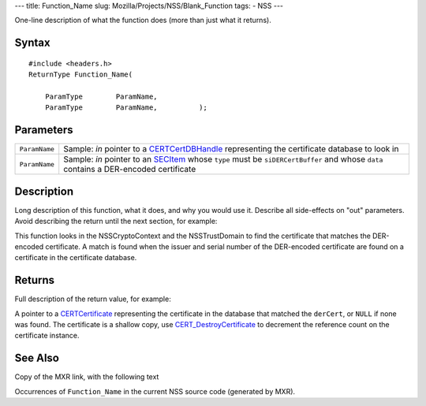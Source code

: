 --- title: Function_Name slug: Mozilla/Projects/NSS/Blank_Function tags:
- NSS ---

One-line description of what the function does (more than just what it
returns).

.. _Syntax:

Syntax
~~~~~~

::

   #include <headers.h>
   ReturnType Function_Name(

       ParamType        ParamName,
       ParamType        ParamName,          );

.. _Parameters:

Parameters
~~~~~~~~~~

+---------------+-----------------------------------------------------+
| ``ParamName`` | Sample: *in* pointer to a                           |
|               | `CERTCertDBHandle </en-US/NSS/CERTCertDBHandle>`__  |
|               | representing the certificate database to look in    |
+---------------+-----------------------------------------------------+
| ``ParamName`` | Sample: *in* pointer to an                          |
|               | `SECItem </en-US/NSS/SECItem>`__ whose ``type``     |
|               | must be ``siDERCertBuffer`` and whose ``data``      |
|               | contains a DER-encoded certificate                  |
+---------------+-----------------------------------------------------+

.. _Description:

Description
~~~~~~~~~~~

Long description of this function, what it does, and why you would use
it. Describe all side-effects on "out" parameters. Avoid describing the
return until the next section, for example:

This function looks in the NSSCryptoContext and the NSSTrustDomain to
find the certificate that matches the DER-encoded certificate. A match
is found when the issuer and serial number of the DER-encoded
certificate are found on a certificate in the certificate database.

.. _Returns:

Returns
~~~~~~~

Full description of the return value, for example:

A pointer to a `CERTCertificate </en-US/NSS/CERTCertificate>`__
representing the certificate in the database that matched the
``derCert``, or ``NULL`` if none was found. The certificate is a shallow
copy, use
`CERT_DestroyCertificate </en-US/NSS/CERT_DestroyCertificate>`__ to
decrement the reference count on the certificate instance.

.. _See_Also:

See Also
~~~~~~~~

Copy of the MXR link, with the following text

Occurrences of ``Function_Name`` in the current NSS source code
(generated by MXR).

